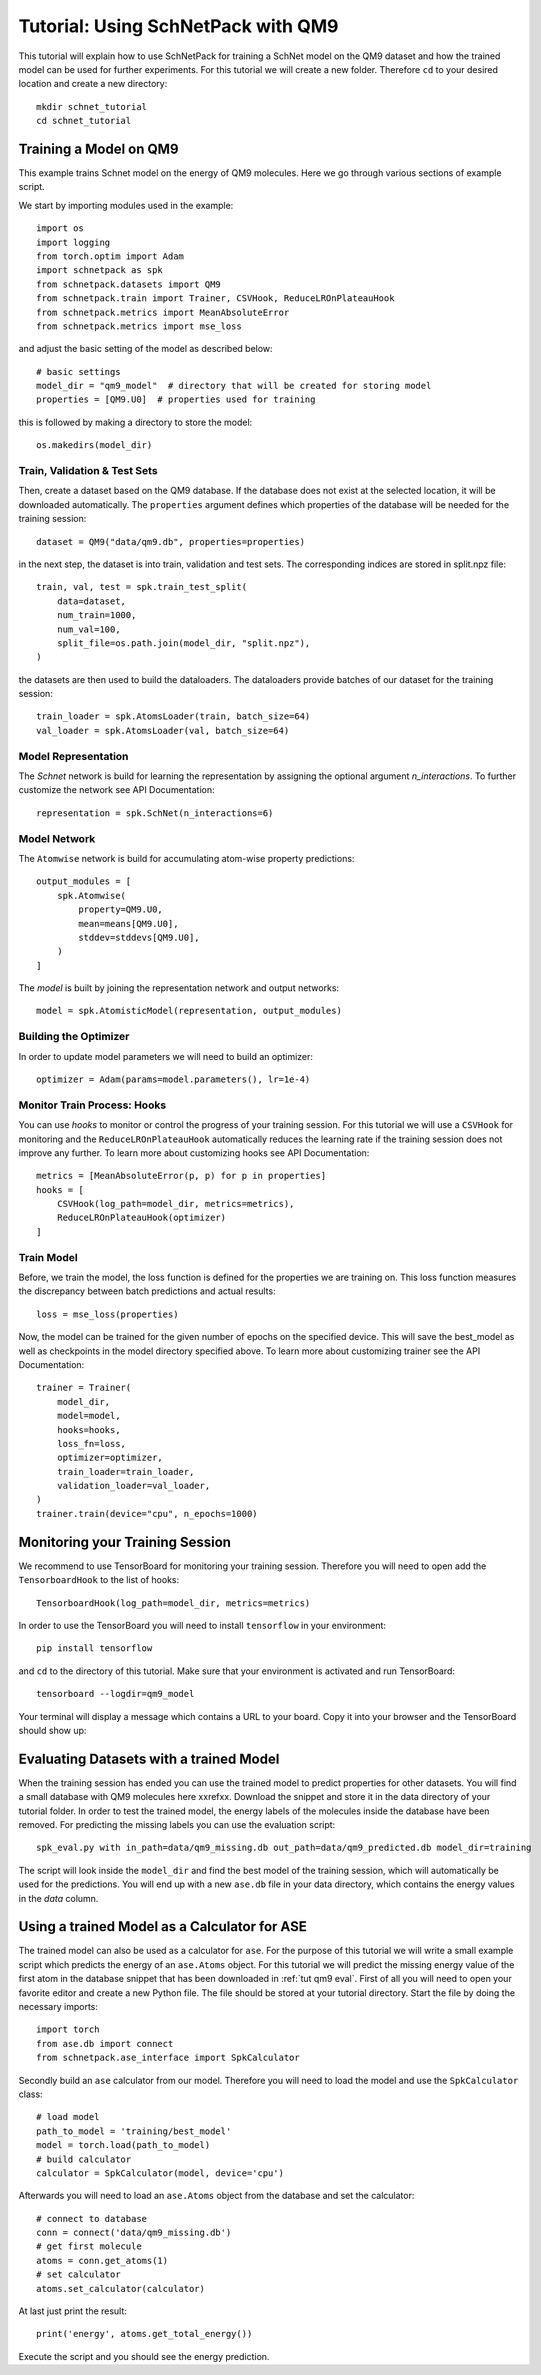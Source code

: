 .. _tutorial qm9:

Tutorial: Using SchNetPack with QM9
===================================

This tutorial will explain how to use SchNetPack for training a SchNet model
on the QM9 dataset and how the trained model can be used for further
experiments. For this tutorial we will create a new folder. Therefore ``cd`` to your
desired location and create a new directory::

    mkdir schnet_tutorial
    cd schnet_tutorial


.. _tut qm9 train::

Training a Model on QM9
-----------------------


This example trains Schnet model on the energy of QM9 molecules. Here we go through
various sections of example script.

We start by importing modules used in the example::

    import os
    import logging
    from torch.optim import Adam
    import schnetpack as spk
    from schnetpack.datasets import QM9
    from schnetpack.train import Trainer, CSVHook, ReduceLROnPlateauHook
    from schnetpack.metrics import MeanAbsoluteError
    from schnetpack.metrics import mse_loss

and adjust the basic setting of the model as described below::

    # basic settings
    model_dir = "qm9_model"  # directory that will be created for storing model
    properties = [QM9.U0]  # properties used for training

this is followed by making a directory to store the model::

    os.makedirs(model_dir)

Train, Validation & Test Sets
.............................

Then, create a dataset based on the QM9 database. If the database does not exist at
the selected location, it will be downloaded automatically.
The ``properties`` argument defines which properties of the database will be needed
for the training session::

    dataset = QM9("data/qm9.db", properties=properties)

in the next step, the dataset is into train, validation and test sets. The
corresponding indices are stored in split.npz file::

    train, val, test = spk.train_test_split(
        data=dataset,
        num_train=1000,
        num_val=100,
        split_file=os.path.join(model_dir, "split.npz"),
    )

the datasets are then used to build the dataloaders. The dataloaders provide batches
of our dataset for the training session::

    train_loader = spk.AtomsLoader(train, batch_size=64)
    val_loader = spk.AtomsLoader(val, batch_size=64)


Model Representation
....................

The `Schnet` network is build for learning the representation by assigning the optional
argument `n_interactions`. To further customize the network see API Documentation::

    representation = spk.SchNet(n_interactions=6)


Model Network
.............

The ``Atomwise`` network is build for accumulating atom-wise property predictions::

    output_modules = [
        spk.Atomwise(
            property=QM9.U0,
            mean=means[QM9.U0],
            stddev=stddevs[QM9.U0],
        )
    ]

The `model` is built by joining the representation network and output networks::

    model = spk.AtomisticModel(representation, output_modules)


Building the Optimizer
......................

In order to update model parameters we will need to build an optimizer::

    optimizer = Adam(params=model.parameters(), lr=1e-4)


Monitor Train Process: Hooks
............................

You can use `hooks` to monitor or control the progress of your training session. For
this tutorial we will use a ``CSVHook`` for monitoring and the ``ReduceLROnPlateauHook``
automatically reduces the learning rate if the training session does not improve any
further. To learn more about customizing hooks see API Documentation::

    metrics = [MeanAbsoluteError(p, p) for p in properties]
    hooks = [
        CSVHook(log_path=model_dir, metrics=metrics),
        ReduceLROnPlateauHook(optimizer)
    ]


Train Model
...........

Before, we train the model, the loss function is defined for the properties we are training on.
This loss function measures the discrepancy between batch predictions and actual results::

    loss = mse_loss(properties)

Now, the model can be trained for the given number of epochs on the specified device.
This will save the best_model as well as checkpoints in the model directory specified above.
To learn more about customizing trainer see the API Documentation::

    trainer = Trainer(
        model_dir,
        model=model,
        hooks=hooks,
        loss_fn=loss,
        optimizer=optimizer,
        train_loader=train_loader,
        validation_loader=val_loader,
    )
    trainer.train(device="cpu", n_epochs=1000)

.. _tut qm9 monitoring:

Monitoring your Training Session
--------------------------------

We recommend to use TensorBoard for monitoring your training session. Therefore
you will need to open add the ``TensorboardHook`` to the list of hooks::

        TensorboardHook(log_path=model_dir, metrics=metrics)

In order to use the TensorBoard you will need to install ``tensorflow`` in your
environment::

    pip install tensorflow

and ``cd`` to the directory of this tutorial. Make sure that your environment is
activated and run TensorBoard::

    tensorboard --logdir=qm9_model

Your terminal will display a message which contains a URL to your board. Copy it into
your browser and the TensorBoard should show up:

.. |TensorBoard| image:: ../pictures/tensorboard.png
  :width: 600
  :alt: Screenshot of a running TensorBoard

|TensorBoard|


.. _tut qm9 eval:

Evaluating Datasets with a trained Model
----------------------------------------

When the training session has ended you can use the trained model to predict
properties for other datasets. You will find a small database with QM9 molecules here
xxrefxx. Download the snippet and store it in the data directory of your tutorial
folder. In order to test the trained model, the energy labels of the molecules inside
the database have been removed. For predicting the missing labels you can use the
evaluation script::

    spk_eval.py with in_path=data/qm9_missing.db out_path=data/qm9_predicted.db model_dir=training

The script will look inside the ``model_dir`` and find the best model of the training
session, which will automatically be used for the predictions. You will end up with a
new ``ase.db`` file in your data directory, which contains the energy values in the
*data* column.


.. _tut qm9 calc:

Using a trained Model as a Calculator for ASE
---------------------------------------------

The trained model can also be used as a calculator for ``ase``. For the purpose of
this tutorial we will write a small example script which predicts the energy of an
``ase.Atoms`` object. For this tutorial we will predict the missing energy value of
the first atom in the database snippet that has been downloaded in :ref:`tut qm9 eval`.
First of all you will need to open your favorite editor and create a new Python file.
The file should be stored at your tutorial directory. Start the file by doing the
necessary imports::

    import torch
    from ase.db import connect
    from schnetpack.ase_interface import SpkCalculator

Secondly build an ``ase`` calculator from our model. Therefore you will need to load
the model and use the ``SpkCalculator`` class::

    # load model
    path_to_model = 'training/best_model'
    model = torch.load(path_to_model)
    # build calculator
    calculator = SpkCalculator(model, device='cpu')

Afterwards you will need to load an ``ase.Atoms`` object from the database and set
the calculator::

    # connect to database
    conn = connect('data/qm9_missing.db')
    # get first molecule
    atoms = conn.get_atoms(1)
    # set calculator
    atoms.set_calculator(calculator)

At last just print the result::

    print('energy', atoms.get_total_energy())

Execute the script and you should see the energy prediction.